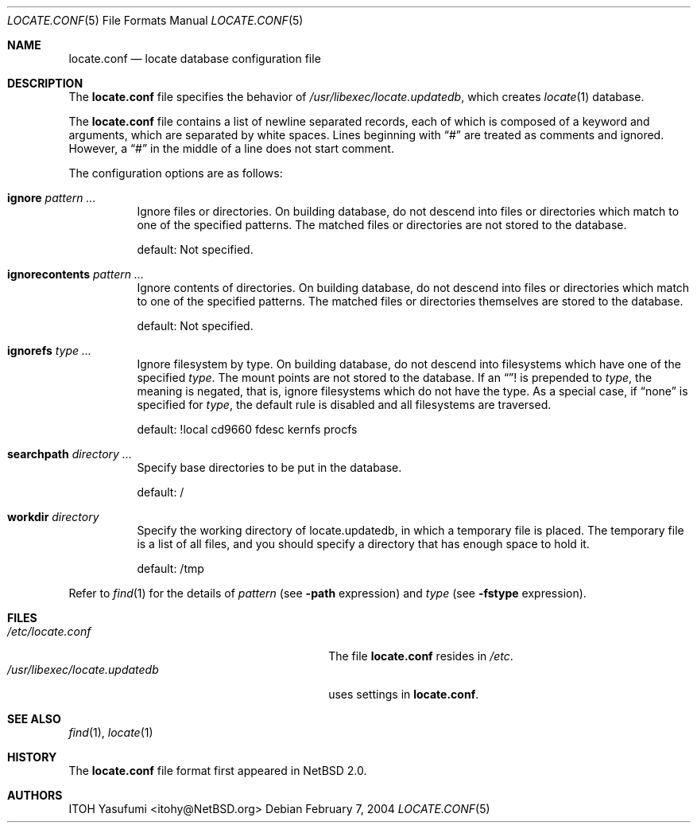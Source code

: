 .\"	$NetBSD: locate.conf.5,v 1.1 2004/02/07 04:48:31 itohy Exp $
.\"
.\" Copyright (c) 2004 The NetBSD Foundation, Inc.
.\" All rights reserved.
.\"
.\" This code is derived from software contributed to The NetBSD Foundation
.\" by ITOH Yasufumi.
.\"
.\" Redistribution and use in source and binary forms, with or without
.\" modification, are permitted provided that the following conditions
.\" are met:
.\" 1. Redistributions of source code must retain the above copyright
.\"    notice, this list of conditions and the following disclaimer.
.\" 2. Redistributions in binary form must reproduce the above copyright
.\"    notice, this list of conditions and the following disclaimer in the
.\"    documentation and/or other materials provided with the distribution.
.\" 3. All advertising materials mentioning features or use of this software
.\"    must display the following acknowledgement:
.\"	This product includes software developed by the NetBSD
.\"	Foundation, Inc. and its contributors.
.\" 4. Neither the name of The NetBSD Foundation nor the names of its
.\"    contributors may be used to endorse or promote products derived
.\"    from this software without specific prior written permission.
.\"
.\" THIS SOFTWARE IS PROVIDED BY THE NETBSD FOUNDATION, INC. AND CONTRIBUTORS
.\" ``AS IS'' AND ANY EXPRESS OR IMPLIED WARRANTIES, INCLUDING, BUT NOT LIMITED
.\" TO, THE IMPLIED WARRANTIES OF MERCHANTABILITY AND FITNESS FOR A PARTICULAR
.\" PURPOSE ARE DISCLAIMED.  IN NO EVENT SHALL THE FOUNDATION OR CONTRIBUTORS
.\" BE LIABLE FOR ANY DIRECT, INDIRECT, INCIDENTAL, SPECIAL, EXEMPLARY, OR
.\" CONSEQUENTIAL DAMAGES (INCLUDING, BUT NOT LIMITED TO, PROCUREMENT OF
.\" SUBSTITUTE GOODS OR SERVICES; LOSS OF USE, DATA, OR PROFITS; OR BUSINESS
.\" INTERRUPTION) HOWEVER CAUSED AND ON ANY THEORY OF LIABILITY, WHETHER IN
.\" CONTRACT, STRICT LIABILITY, OR TORT (INCLUDING NEGLIGENCE OR OTHERWISE)
.\" ARISING IN ANY WAY OUT OF THE USE OF THIS SOFTWARE, EVEN IF ADVISED OF THE
.\" POSSIBILITY OF SUCH DAMAGE.
.\"
.Dd February 7, 2004
.Dt LOCATE.CONF 5
.Os
.Sh NAME
.Nm locate.conf
.Nd locate database configuration file
.Sh DESCRIPTION
The
.Nm locate.conf
file specifies the behavior of
.Pa /usr/libexec/locate.updatedb ,
which creates
.Xr locate 1
database.
.Pp
The
.Nm
file contains a list of newline separated records,
each of which is composed of a keyword and arguments,
which are separated by white spaces.
Lines beginning with
.Dq #
are treated as comments and ignored.
However, a
.Dq #
in the middle of a line does not start comment.
.Pp
The configuration options are as follows:
.Bl -tag -width XXXXXX
.It Sy ignore Ar pattern ...
Ignore files or directories.
On building database,
do not descend into files or directories
which match to one of the specified patterns.
The matched files or directories are not stored to the database.
.Pp
default: Not specified.
.It Sy ignorecontents Ar pattern ...
Ignore contents of directories.
On building database,
do not descend into files or directories
which match to one of the specified patterns.
The matched files or directories themselves are stored to the database.
.Pp
default: Not specified.
.It Sy ignorefs Ar type ...
Ignore filesystem by type.
On building database,
do not descend into filesystems which have one of the specified
.Ar type .
The mount points are not stored to the database.
If an
.Dq !
is prepended to
.Ar type ,
the meaning is negated,
that is, ignore filesystems which do not have the type.
As a special case, if
.Dq none
is specified for
.Ar type ,
the default rule is disabled and all filesystems are traversed.
.Pp
default: !local cd9660 fdesc kernfs procfs
.It Sy searchpath Ar directory ...
Specify base directories to be put in the database.
.Pp
default: /
.It Sy workdir Ar directory
Specify the working directory of locate.updatedb,
in which a temporary file is placed.
The temporary file is a list of all files,
and you should specify a directory that has enough space to hold it.
.Pp
default: /tmp
.El
.Pp
Refer to
.Xr find 1
for the details of
.Ar pattern
(see
.Fl path
expression)
and
.Ar type
(see
.Fl fstype
expression).
.Sh FILES
.Bl -tag -width /usr/libexec/locate.updatedb -compact
.It Pa /etc/locate.conf
The file
.Nm
resides in
.Pa /etc .
.It Pa /usr/libexec/locate.updatedb
uses settings in
.Nm locate.conf .
.El
.Sh SEE ALSO
.Xr find 1 ,
.Xr locate 1
.Sh HISTORY
The
.Nm
file format first appeared in
.Nx 2.0 .
.Sh AUTHORS
.An ITOH Yasufumi Aq itohy@NetBSD.org
